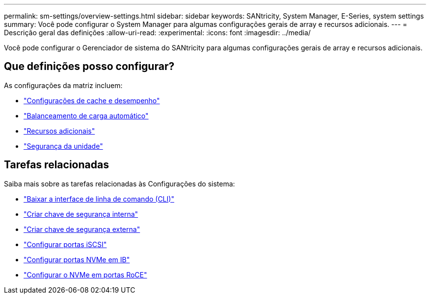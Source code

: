 ---
permalink: sm-settings/overview-settings.html 
sidebar: sidebar 
keywords: SANtricity, System Manager, E-Series, system settings 
summary: Você pode configurar o System Manager para algumas configurações gerais de array e recursos adicionais. 
---
= Descrição geral das definições
:allow-uri-read: 
:experimental: 
:icons: font
:imagesdir: ../media/


[role="lead"]
Você pode configurar o Gerenciador de sistema do SANtricity para algumas configurações gerais de array e recursos adicionais.



== Que definições posso configurar?

As configurações da matriz incluem:

* link:cache-settings-and-performance.html["Configurações de cache e desempenho"]
* link:automatic-load-balancing-overview.html"["Balanceamento de carga automático"]
* link:how-add-on-features-work.html["Recursos adicionais"]
* link:overview-drive-security.html["Segurança da unidade"]




== Tarefas relacionadas

Saiba mais sobre as tarefas relacionadas às Configurações do sistema:

* link:download-cli.html["Baixar a interface de linha de comando (CLI)"]
* link:create-internal-security-key.html["Criar chave de segurança interna"]
* link:create-external-security-key.html["Criar chave de segurança externa"]
* link:../sm-hardware/configure-iscsi-ports-hardware.html["Configurar portas iSCSI"]
* link:../sm-hardware/configure-nvme-over-infiniband-ports-hardware.html["Configurar portas NVMe em IB"]
* link:../sm-hardware/configure-nvme-over-roce-ports-hardware.html["Configurar o NVMe em portas RoCE"]

